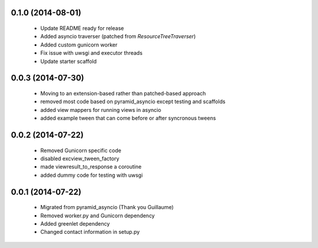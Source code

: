 .. :changelog:

0.1.0 (2014-08-01)
++++++++++++++++++
    - Update README ready for release
    - Added asyncio traverser (patched from `ResourceTreeTraverser`)
    - Added custom gunicorn worker
    - Fix issue with uwsgi and executor threads
    - Update starter scaffold

0.0.3 (2014-07-30)
++++++++++++++++++
    - Moving to an extension-based rather than patched-based approach
    - removed most code based on pyramid_asyncio except testing and scaffolds
    - added view mappers for running views in asyncio
    - added example tween that can come before or after syncronous tweens

0.0.2 (2014-07-22)
++++++++++++++++++
    - Removed Gunicorn specific code
    - disabled excview_tween_factory
    - made viewresult_to_response a coroutine
    - added dummy code for testing with uwsgi

0.0.1 (2014-07-22)
++++++++++++++++++
    - Migrated from pyramid_asyncio (Thank you Guillaume)
    - Removed worker.py and Gunicorn dependency
    - Added greenlet dependency
    - Changed contact information in setup.py
